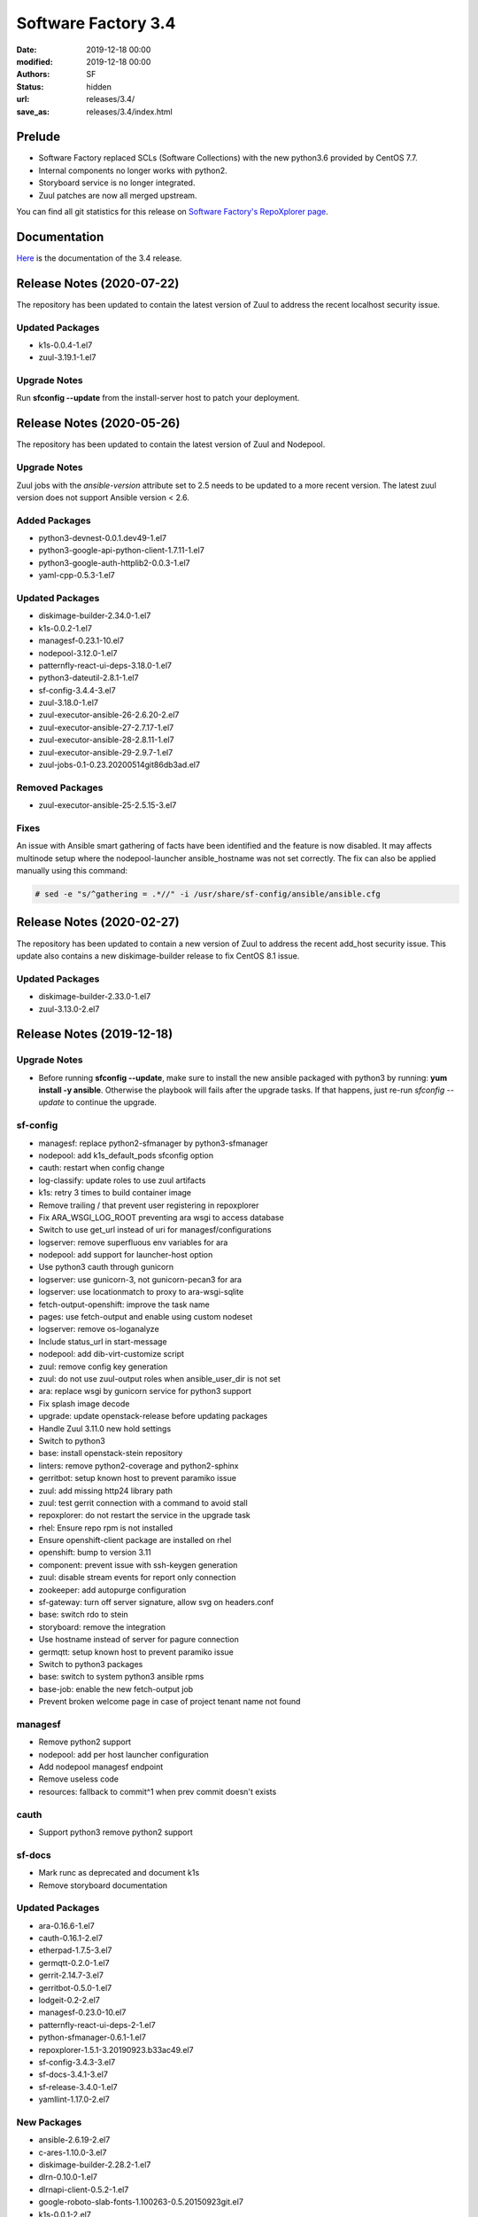 Software Factory 3.4
####################

:date: 2019-12-18 00:00
:modified: 2019-12-18 00:00
:authors: SF
:status: hidden
:url: releases/3.4/
:save_as: releases/3.4/index.html

Prelude
-------

- Software Factory replaced SCLs (Software Collections) with the new python3.6 provided by CentOS 7.7.
- Internal components no longer works with python2.
- Storyboard service is no longer integrated.
- Zuul patches are now all merged upstream.

You can find all git statistics for this release on `Software Factory's RepoXplorer page <https://softwarefactory-project.io/repoxplorer/project.html?pid=Software-Factory&dfrom=2019-05-30&dto=2019-12-18>`_.

Documentation
-------------

Here_ is the documentation of the 3.4 release.

.. _Here: {filename}/docs/3.4/index.html


Release Notes (2020-07-22)
--------------------------

The repository has been updated to contain the latest version of
Zuul to address the recent localhost security issue.

Updated Packages
~~~~~~~~~~~~~~~~

- k1s-0.0.4-1.el7
- zuul-3.19.1-1.el7

Upgrade Notes
~~~~~~~~~~~~~

Run **sfconfig --update** from the install-server host to patch your deployment.

Release Notes (2020-05-26)
--------------------------

The repository has been updated to contain the latest version of
Zuul and Nodepool.

Upgrade Notes
~~~~~~~~~~~~~

Zuul jobs with the `ansible-version` attribute set to 2.5 needs to be updated to a more
recent version. The latest zuul version does not support Ansible version < 2.6.

Added Packages
~~~~~~~~~~~~~~

- python3-devnest-0.0.1.dev49-1.el7
- python3-google-api-python-client-1.7.11-1.el7
- python3-google-auth-httplib2-0.0.3-1.el7
- yaml-cpp-0.5.3-1.el7


Updated Packages
~~~~~~~~~~~~~~~~

- diskimage-builder-2.34.0-1.el7
- k1s-0.0.2-1.el7
- managesf-0.23.1-10.el7
- nodepool-3.12.0-1.el7
- patternfly-react-ui-deps-3.18.0-1.el7
- python3-dateutil-2.8.1-1.el7
- sf-config-3.4.4-3.el7
- zuul-3.18.0-1.el7
- zuul-executor-ansible-26-2.6.20-2.el7
- zuul-executor-ansible-27-2.7.17-1.el7
- zuul-executor-ansible-28-2.8.11-1.el7
- zuul-executor-ansible-29-2.9.7-1.el7
- zuul-jobs-0.1-0.23.20200514git86db3ad.el7

Removed Packages
~~~~~~~~~~~~~~~~

- zuul-executor-ansible-25-2.5.15-3.el7

Fixes
~~~~~

An issue with Ansible smart gathering of facts have been
identified and the feature is now disabled. It may affects multinode
setup where the nodepool-launcher ansible_hostname was not set
correctly. The fix can also be applied manually using this command:

.. code-block:: bash

   # sed -e "s/^gathering = .*//" -i /usr/share/sf-config/ansible/ansible.cfg


Release Notes (2020-02-27)
--------------------------

The repository has been updated to contain a new version of
Zuul to address the recent add_host security issue. This update
also contains a new diskimage-builder release to fix CentOS 8.1
issue.

Updated Packages
~~~~~~~~~~~~~~~~

- diskimage-builder-2.33.0-1.el7
- zuul-3.13.0-2.el7


Release Notes (2019-12-18)
--------------------------

Upgrade Notes
~~~~~~~~~~~~~

- Before running **sfconfig --update**, make sure to install the new ansible packaged with python3 by running:
  **yum install -y ansible**. Otherwise the playbook will fails after the upgrade tasks. If that happens, just
  re-run *sfconfig --update* to continue the upgrade.

sf-config
~~~~~~~~~

- managesf: replace python2-sfmanager by python3-sfmanager
- nodepool: add k1s_default_pods sfconfig option
- cauth: restart when config change
- log-classify: update roles to use zuul artifacts
- k1s: retry 3 times to build container image
- Remove trailing / that prevent user registering in repoxplorer
- Fix ARA_WSGI_LOG_ROOT preventing ara wsgi to access database
- Switch to use get_url instead of uri for managesf/configurations
- logserver: remove superfluous env variables for ara
- nodepool: add support for launcher-host option
- Use python3 cauth through gunicorn
- logserver: use gunicorn-3, not gunicorn-pecan3 for ara
- logserver: use locationmatch to proxy to ara-wsgi-sqlite
- fetch-output-openshift: improve the task name
- pages: use fetch-output and enable using custom nodeset
- logserver: remove os-loganalyze
- Include status_url in start-message
- nodepool: add dib-virt-customize script
- zuul: remove config key generation
- zuul: do not use zuul-output roles when ansible_user_dir is not set
- ara: replace wsgi by gunicorn service for python3 support
- Fix splash image decode
- upgrade: update openstack-release before updating packages
- Handle Zuul 3.11.0 new hold settings
- Switch to python3
- base: install openstack-stein repository
- linters: remove python2-coverage and python2-sphinx
- gerritbot: setup known host to prevent paramiko issue
- zuul: add missing http24 library path
- zuul: test gerrit connection with a command to avoid stall
- repoxplorer: do not restart the service in the upgrade task
- rhel: Ensure repo rpm is not installed
- Ensure openshift-client package are installed on rhel
- openshift: bump to version 3.11
- component: prevent issue with ssh-keygen generation
- zuul: disable stream events for report only connection
- zookeeper: add autopurge configuration
- sf-gateway: turn off server signature, allow svg on headers.conf
- base: switch rdo to stein
- storyboard: remove the integration
- Use hostname instead of server for pagure connection
- germqtt: setup known host to prevent paramiko issue
- Switch to python3 packages
- base: switch to system python3 ansible rpms
- base-job: enable the new fetch-output job
- Prevent broken welcome page in case of project tenant name not found


managesf
~~~~~~~~

- Remove python2 support
- nodepool: add per host launcher configuration
- Add nodepool managesf endpoint
- Remove useless code
- resources: fallback to commit^1 when prev commit doesn't exists


cauth
~~~~~

- Support python3 remove python2 support


sf-docs
~~~~~~~

- Mark runc as deprecated and document k1s
- Remove storyboard documentation


Updated Packages
~~~~~~~~~~~~~~~~

- ara-0.16.6-1.el7
- cauth-0.16.1-2.el7
- etherpad-1.7.5-3.el7
- germqtt-0.2.0-1.el7
- gerrit-2.14.7-3.el7
- gerritbot-0.5.0-1.el7
- lodgeit-0.2-2.el7
- managesf-0.23.0-10.el7
- patternfly-react-ui-deps-2-1.el7
- python-sfmanager-0.6.1-1.el7
- repoxplorer-1.5.1-3.20190923.b33ac49.el7
- sf-config-3.4.3-3.el7
- sf-docs-3.4.1-3.el7
- sf-release-3.4.0-1.el7
- yamllint-1.17.0-2.el7

New Packages
~~~~~~~~~~~~

- ansible-2.6.19-2.el7
- c-ares-1.10.0-3.el7
- diskimage-builder-2.28.2-1.el7
- dlrn-0.10.0-1.el7
- dlrnapi-client-0.5.2-1.el7
- google-roboto-slab-fonts-1.100263-0.5.20150923git.el7
- k1s-0.0.1-2.el7
- keycloak-7.0.0-4.el7
- libuv-1.30.1-1.el7
- logreduce-0.5.2-2.el7
- nodepool-3.9.0-1.el7
- python3-APScheduler-3.5.3-1.el7
- python3-CacheControl-0.12.5-1.el7
- python3-Cython-0.29.6-2.el7
- python3-GitPython-2.1.11-1.el7
- python3-PyMySQL-0.7.11-1.el7
- python3-SecretStorage-3.0.1-1.el7
- python3-XStatic-1.0.1-16.el7
- python3-XStatic-Bootstrap-SCSS-3.3.7.1-7.el7
- python3-XStatic-DataTables-1.10.15.1-8.el7
- python3-XStatic-Patternfly-3.21.0.1-8.el7
- python3-XStatic-Patternfly-Bootstrap-Treeview-2.1.3.2-8.el7
- python3-XStatic-jQuery-1.10.2.1-13.el7
- python3-aiohttp-2.2.3-1.el7
- python3-alembic-0.9.2-1.el7
- python3-appdirs-1.4.3-1.el7
- python3-args-0.1.0-3.el7
- python3-asn1crypto-0.24.0-1.el7
- python3-async-timeout-1.2.1-1.el7
- python3-babel-2.5.0-1.el7
- python3-basicauth-0.4.1-1.el7
- python3-bcrypt-3.1.4-1.el7
- python3-beaker-1.5.4-10.el7
- python3-beautifulsoup-4.7.1-1.el7
- python3-blockdiag-1.5.3-1.el7
- python3-boto3-1.9.93-1.el7
- python3-botocore-1.12.93-1.el7
- python3-bottle-0.12.13-1.el7
- python3-bunch-1.0.1-11.el7
- python3-cachetools-2.0.1-1.el7
- python3-certifi-2018.10.15-1.el7
- python3-cffi-1.11.5-1.el7
- python3-chardet-3.0.4-1.el7
- python3-cheroot-6.5.6-1.el7
- python3-cherrypy-18.0.1-1.el7
- python3-click-6.7-1.el7
- python3-cliff-2.8.0-1.el7
- python3-cmd2-0.7.6-1.el7
- python3-colorama-0.3.2-3.el7
- python3-colorlog-4.0.2-1.el7
- python3-coverage-4.5.1-5.el7
- python3-crypto-2.6.1-1.el7
- python3-cryptodomex-3.4.2-2.el7
- python3-cryptography-2.7-1.el7
- python3-daemon-2.1.2-1.el7
- python3-dateutil-2.6.0-1.el7
- python3-debtcollector-1.17.0-1.el7
- python3-decorator-4.3.0-1.el7
- python3-deepdiff-3.0.0-1.el7
- python3-deprecation-1.0.1-1.el7
- python3-dictdiffer-0.7.1-1.el7
- python3-distroinfo-0.3.0-1.el7
- python3-docutils-0.15.2-1.el7
- python3-dogpile-cache-0.6.7-1.el7
- python3-dulwich-0.18.6-1.el7
- python3-elasticsearch-6.3.1-1.el7
- python3-extras-1.0.0-1.el7
- python3-fasteners-0.14.1-10.el7
- python3-fixtures-3.0.0-1.el7
- python3-flake8-3.4.1-1.el7
- python3-flask-0.12.2-1.el7
- python3-flask-frozen-0.15-1.el7
- python3-flask-httpauth-3.2.3-5.el7
- python3-flask-migrate-2.1.0-1.el7
- python3-flask-script-2.0.5-1.el7
- python3-flask-sqlalchemy-2.2-1.el7
- python3-funcparserlib-0.3.6-1.el7
- python3-future-0.16.0-1.el7
- python3-gear-0.13.0-1.el7
- python3-gerritlib-0.6.0-9.el7
- python3-gevent-1.2.2-2.el7
- python3-gflags-2.0-10.el7
- python3-gitdb-2.0.5-1.el7
- python3-github3-1.3.0-1.el7
- python3-glanceclient-2.8.0-1.el7
- python3-google-auth-1.4.2-1.el7
- python3-greenlet-0.4.13-2.el7
- python3-gunicorn-19.9.0-1.el7
- python3-httmock-1.2.6-2.el7
- python3-httplib2-0.10.3-2.el7
- python3-idna-2.7-1.el7
- python3-imagesize-0.7.1-1.el7
- python3-inflect-0.2.5-1.el7
- python3-ipaddress-1.0.18-1.el7
- python3-irc-15.0.6-2.el7
- python3-iso8601-0.1.11-1.el7
- python3-itsdangerous-0.24-1.el7
- python3-jaraco-classes-1.4.1-1.el7
- python3-jaraco-collections-1.5.1-1.el7
- python3-jaraco-functools-1.20-1.el7
- python3-jaraco-itertools-2.0.1-1.el7
- python3-jaraco-logging-1.5-1.el7
- python3-jaraco-stream-1.1.2-1.el7
- python3-jaraco-text-1.9.2-1.el7
- python3-jeepney-0.3-1.el7
- python3-jenkinsapi-0.3.10-1.el7
- python3-jinja2-2.9.6-1.el7
- python3-jmespath-0.9.3-1.el7
- python3-joblib-0.11-1.el7
- python3-jsonpatch-1.16-1.el7
- python3-jsonpath-rw-1.4.0-1.el7
- python3-jsonpointer-1.10-1.el7
- python3-jsonschema-2.6.0-1.el7
- python3-junit-xml-1.7-1.el7
- python3-jwcrypto-0.6.0-1.el7
- python3-jwkest-1.3.2-3.el7
- python3-jwt-1.6.4-1.el7
- python3-kazoo-2.6.0-1.el7
- python3-keyring-11.0.0-2.el7
- python3-keystoneauth1-3.16.0-1.el7
- python3-keystoneclient-3.13.0-1.el7
- python3-kubernetes-6.0.0-3.el7
- python3-ldap-3.1.0-2.el7
- python3-lockfile-0.12.2-1.el7
- python3-logutils-0.3.5-1.el7
- python3-mako-1.0.6-1.el7
- python3-markupsafe-1.1.1-2.el7
- python3-mccabe-0.6.1-1.el7
- python3-mock-2.0.0-14.el7
- python3-mockldap-0.2.7-2.el7
- python3-monotonic-1.3-1.el7
- python3-more-itertools-4.3.0-1.el7
- python3-msgpack-0.5.6-1.el7
- python3-multidict-3.1.0-1.el7
- python3-munch-2.3.2-1.el7
- python3-netaddr-0.7.19-1.el7
- python3-netifaces-0.10.6-1.el7
- python3-networkx-2.2-1.el7
- python3-nose-1.3.7-23.el7
- python3-nose-htmloutput-0.6.0-1.el7
- python3-nose-timer-0.7.5-1.el7
- python3-numpy-1.16.4-2.el7
- python3-oauth2client-4.1.2-2.el7
- python3-oauthlib-2.0.1-4.el7
- python3-oic-0.9.4-7.el7
- python3-olefile-0.44-1.el7
- python3-openshift-0.6.0-3.el7
- python3-openstacksdk-0.33.0-1.el7
- python3-orderedmultidict-0.1-102812017gitaaa4bc1.el7
- python3-os-client-config-1.28.0-1.el7
- python3-os-service-types-1.7.0-1.el7
- python3-osc-lib-1.7.0-1.el7
- python3-oslo-config-6.11.0-1.el7
- python3-oslo-context-2.20.0-1.el7
- python3-oslo-i18n-3.17.0-1.el7
- python3-oslo-log-3.28.0-1.el7
- python3-oslo-policy-1.33.0-1.el7
- python3-oslo-serialization-2.20.0-1.el7
- python3-oslo-utils-3.28.0-1.el7
- python3-packaging-16.8-6.el7
- python3-paho-mqtt-1.4.0-1.el7
- python3-paramiko-2.6.0-1.el7
- python3-passlib-1.7.0-8.el7
- python3-paste-2.0.3-1.el7
- python3-pathspec-0.5.3-9.el7
- python3-pbr-5.4.3-1.el7
- python3-pecan-1.3.2-1.el7
- python3-pillow-4.3.0-1.el7
- python3-ply-3.11-1.el7
- python3-portend-2.3-1.el7
- python3-positional-1.2.1-1.el7
- python3-prettytable-0.7.2-1.el7
- python3-psutil-5.4.8-1.el7
- python3-pure-sasl-0.5.1-1.el7
- python3-pyasn1-0.4.4-1.el7
- python3-pycodestyle-2.3.1-1.el7
- python3-pycparser-2.18-1.el7
- python3-pycurl-7.43.0-14.el7
- python3-pyfakefs-3.5.8-1.el7
- python3-pyflakes-1.5.0-1.el7
- python3-pygments-2.2.0-1.el7
- python3-pymod2pkg-0.11.0-1.el7
- python3-pynacl-1.3.0-1.el7
- python3-pyopenssl-18.0.0-1.el7
- python3-pyparsing-2.2.0-1.el7
- python3-pyperclip-1.5.27-1.el7
- python3-pytest-runner-2.11.1-1.el7
- python3-pytz-2019.2-1.el7
- python3-pyyaml-5.1.2-2.el7
- python3-rcssmin-1.0.6-1.el7
- python3-re2-1.0.6-1.el7
- python3-renderspec-1.7.0-2.el7
- python3-reno-2.0.3-3.el7
- python3-repoze-lru-0.7-17.el7
- python3-requests-2.20.1-1.el7
- python3-requests-oauthlib-0.8.0-3.el7
- python3-requests-toolbelt-0.8.0-1.el7
- python3-requestsexceptions-1.4.0-1.el7
- python3-restructuredtext-lint-1.1.2-1.el7
- python3-rfc3986-1.3.2-1.el7
- python3-rjsmin-1.0.12-1.el7
- python3-routes-2.4.1-4.el7
- python3-rsa-3.4.2-4.el7
- python3-ruamel-yaml-0.13.14-1.el7
- python3-s3transfer-0.2.0-1.el7
- python3-scikit-learn-0.19.1-1.el7
- python3-scipy-1.2.0-1.el7
- python3-selinux-2.5-1.el7
- python3-setuptools-40.6.2-1.el7
- python3-setuptools-scm-1.15.6-1.el7
- python3-sh-1.12.14-2.el7
- python3-shade-1.28.0-1.el7
- python3-simplejson-3.11.1-1.el7
- python3-six-1.11.0-1.el7
- python3-smmap-2.0.5-1.el7
- python3-snowballstemmer-1.2.1-1.el7
- python3-sphinx-1.8.4-3.el7
- python3-sphinx-autodoc-typehints-1.2.3-1.el7
- python3-sphinx-theme-alabaster-0.7.9-1.el7
- python3-sphinx_rtd_theme-0.2.4-1.el7
- python3-sphinxcontrib-blockdiag-1.5.5-1.el7
- python3-sphinxcontrib-httpdomain-1.7.0-1.el7
- python3-sphinxcontrib-openapi-0.4.0-1.el7
- python3-sphinxcontrib-programoutput-0.15-1.el7
- python3-sphinxcontrib-websupport-1.1.2-1.el7
- python3-sqlalchemy-1.2.12-1.el7
- python3-statsd-3.3.0-1.el7
- python3-stevedore-1.30.0-1.el7
- python3-storyboardclient-0.2.0-2.el7
- python3-string-utils-0.6.0-1.el7
- python3-subunit-1.2.0-1.el7
- python3-sure-1.4.0-2.el7
- python3-taiga-0.8.6-3.el7
- python3-tempora-1.14-1.el7
- python3-termcolor-1.1.0-20.el7
- python3-terminaltables-3.1.0-1.el7
- python3-testtools-2.3.0-1.el7
- python3-tornado-4.5.2-2.el7
- python3-tzlocal-1.4-1.el7
- python3-unicodecsv-0.14.1-1.el7
- python3-uritemplate-3.0.0-1.el7
- python3-urllib3-1.24.1-1.el7
- python3-uvloop-0.9.1-1.el7
- python3-vcversioner-2.16.0.0-1.el7
- python3-voluptuous-0.10.5-1.el7
- python3-warlock-1.2.0-1.el7
- python3-webcolors-1.7-1.el7
- python3-webob-1.8.4-1.el7
- python3-websocket-client-0.47.0-1.el7
- python3-webtest-2.0.33-1.el7
- python3-werkzeug-0.12.2-1.el7
- python3-wrapt-1.10.11-1.el7
- python3-ws4py-0.5.1-1.el7
- python3-yarl-0.11.0-1.el7
- python3-zc-lockfile-1.4-1.el7
- python3-zmq-17.0.0-5.el7
- python3-zuul-sphinx-0.4.1-1.el7
- rdopkg-0.49.0-1.el7
- ttembed-1.1-3.el7
- web-assets-5-9.el7
- zuul-3.13.0-1.el7
- zuul-executor-ansible-25-2.5.15-3.el7
- zuul-executor-ansible-26-2.6.18-2.el7
- zuul-executor-ansible-27-2.7.15-1.el7
- zuul-executor-ansible-28-2.8.7-1.el7
- zuul-executor-ansible-28-2.9.2-2.el7
- zuul-jobs-0.1-0.20.20191217git5b06441.el7


Removed Packages
~~~~~~~~~~~~~~~~

- ansible-lint-3.4.17-1.el7
- bashate-0.5.1-1.el7
- doc8-0.8.0-1.el7
- libtomcrypt-1.17-24.el7
- libtommath-0.42.0-5.el7
- python-XStatic-Bootstrap-SCSS-3.3.7.1-1.el7
- python-XStatic-DataTables-1.10.15.1-1.el7
- python-XStatic-Patternfly-3.21.0.1-1.el7
- python-XStatic-Patternfly-Bootstrap-Treeview-2.1.3.2-1.el7
- python-appdirs-1.4.0-2.el7
- python-args-0.1.0-3.el7
- python-backports-functools-lru-cache-1.3-1.el7
- python-basicauth-0.3-2.el7
- python-clint-0.5.1-2.el7
- python-colorama-0.3.2-3.el7
- python-cookies-2.2.1-9.el7
- python-cryptodomex-3.4.2-2.el7
- python-decorator-4.0.11-3.el7
- python-deepdiff-3.0.0-1.el7
- python-email-4.0.2-1.el7
- python-feedparser-5.2.1-2.el7
- python-flask-cache-0.13.1-3.el7
- python-flask-frozen-0.14-1.el7
- python-flask-migrate-2.0.3-1.el7
- python-flask-script-2.0.3-1.el7
- python-flask-sqlalchemy-2.2-1.el7
- python-funcparserlib-0.3.6-11.el7
- python-future-0.16.0-3.el7
- python-gerritlib-0.6.0-8.el7
- python-glob2-0.5-1.el7
- python-htpasswd-0.1-202712017gitef677a5.el7
- python-httmock-1.2.6-1.el7
- python-httpretty-0.8.14-2.20161011git70af1f8.el7
- python-inflect-0.2.5-1.el7
- python-irc-15.0.6-1.el7
- python-jaraco-classes-1.4.1-1.el7
- python-jaraco-collections-1.5.1-1.el7
- python-jaraco-functools-1.15.2-1.el7
- python-jaraco-itertools-2.0.1-1.el7
- python-jaraco-logging-1.5-1.el7
- python-jaraco-stream-1.1.2-1.el7
- python-jaraco-text-1.9.2-1.el7
- python-jenkins-0.4.8-1.el7
- python-jenkins-job-builder-2.0.0.0-1.el7
- python-jinja2-2.9.6-1.el7
- python-junit_xml-1.7-1.el7
- python-jwkest-1.3.2-3.el7
- python-markupsafe-0.23-13.el7
- python-mockldap-0.2.7-1.el7
- python-more-itertools-2.5.0-1.el7
- python-nose-htmloutput-0.6.0-1.el7
- python-nose-timer-0.7.0-1.el7
- python-oic-0.9.4-6.el7
- python-openid-2.2.5-11.el7
- python-orderedmultidict-0.1-102812017gitaaa4bc1.el7
- python-pelican-3.7.1-3.el7
- python-pkginfo-1.4.2-1.el7
- python-pluggy-0.3.1-7.el7
- python-pyfakefs-3.1-1.el7
- python-requests-toolbelt-0.8.0-1.el7
- python-responses-0.5.1-2.el7
- python-restructuredtext-lint-1.1.2-1.el7
- python-sqlalchemy-fulltext-search-0.2.3-1.el7
- python-storyboardclient-0.2.0-1.el7
- python-sure-1.4.0-2.el7
- python-taiga-0.8.6-3.el7
- python-tempora-1.6.1-1.el7
- python-testfixtures-4.13.4-2.el7
- python-tqdm-4.19.6-1.el7
- python-twine-1.11.0-1.el7
- python-virtualenv-15.0.3-7.el7
- python-wsgiref-0.1.2-1.el7
- rh-python35-*

Digest
------

The packages are signed with this key:
E46E04A2344803E5A808BDD7E8C203A71C3BAE4B - release@softwarefactory-project.io

.. raw:: html

   <pre>
   -----BEGIN PGP SIGNED MESSAGE-----
   Hash: SHA1

   70f3df7c1adcb8769434ae5b29598396f93822e5310e47ca159348a8e510b9d9  /mnt/koji/repos/sf-3.4-el7-release/Mash/sf-release-3.4.0-1.el7.noarch.rpm
   -----BEGIN PGP SIGNATURE-----
   Version: GnuPG v2.0.22 (GNU/Linux)

   iQIcBAEBAgAGBQJd8q1ZAAoJEOjCA6ccO65LNs8P/ApaCzgNgLIk6Auz6J0a+kjh
   eH1ULYf6vwvRnxJ+kEQm6YCMtETPW1SQI8WKVsAyLCQ/0qMtweOLFoqh9RNjTDce
   Hd87U7otst7MVWEUG5pKq+PWR5HIMlJn6gciDgFHiIOt16wLPYsiCzKU8W2Y2NIf
   7YtJEYP0wpOQr1ge57NyNpeNcTReU4ZF+vd9Px44cxsQfXwcx5PjkKOCiGpKETSW
   PHMAj9RB/QuCTfuWLs5jXkmpl+F0vBlp7NxqZYaykmNgyIokAWJpy+oC5M9YJ800
   m3PuJOZWsJO/QPdt7lx+y9HddqXdjZ2/ShTZrLtWbs0l/uoGl1W5HHZBNwFHVlaA
   V/A6XQHQTJ/rTSw4MXycRpprUgqiCIj7adzaDdFYJM/g1A2qSqMyYBzS/UBchwIs
   yiprwI26vQdqyCeggZyNH5kYeVYk8o5omliJ4PKgrL3z6sl/I+b7IcHdIR6ittDY
   elu9PjirlJHgPAyj2aUWDPtltyBf03FoKjUHQpfJ8XNRr+r/PIRwWpIVSHzTQJqW
   HFUXEl9Wdbx5ymsnR0T5JMvO4Lh5kbmz/EUUMhIWossuKoKW9coi1DuZ5MhGO0xW
   PLu44sXbruhAz3/GnyS3ABJo/b9lsZp8of/s5QdqbWKkiJBzvjErBNKo4vfJV9f+
   6W0kIOAcTNppxbaAAh5U
   =bCAp
   -----END PGP SIGNATURE-----
   </pre>
